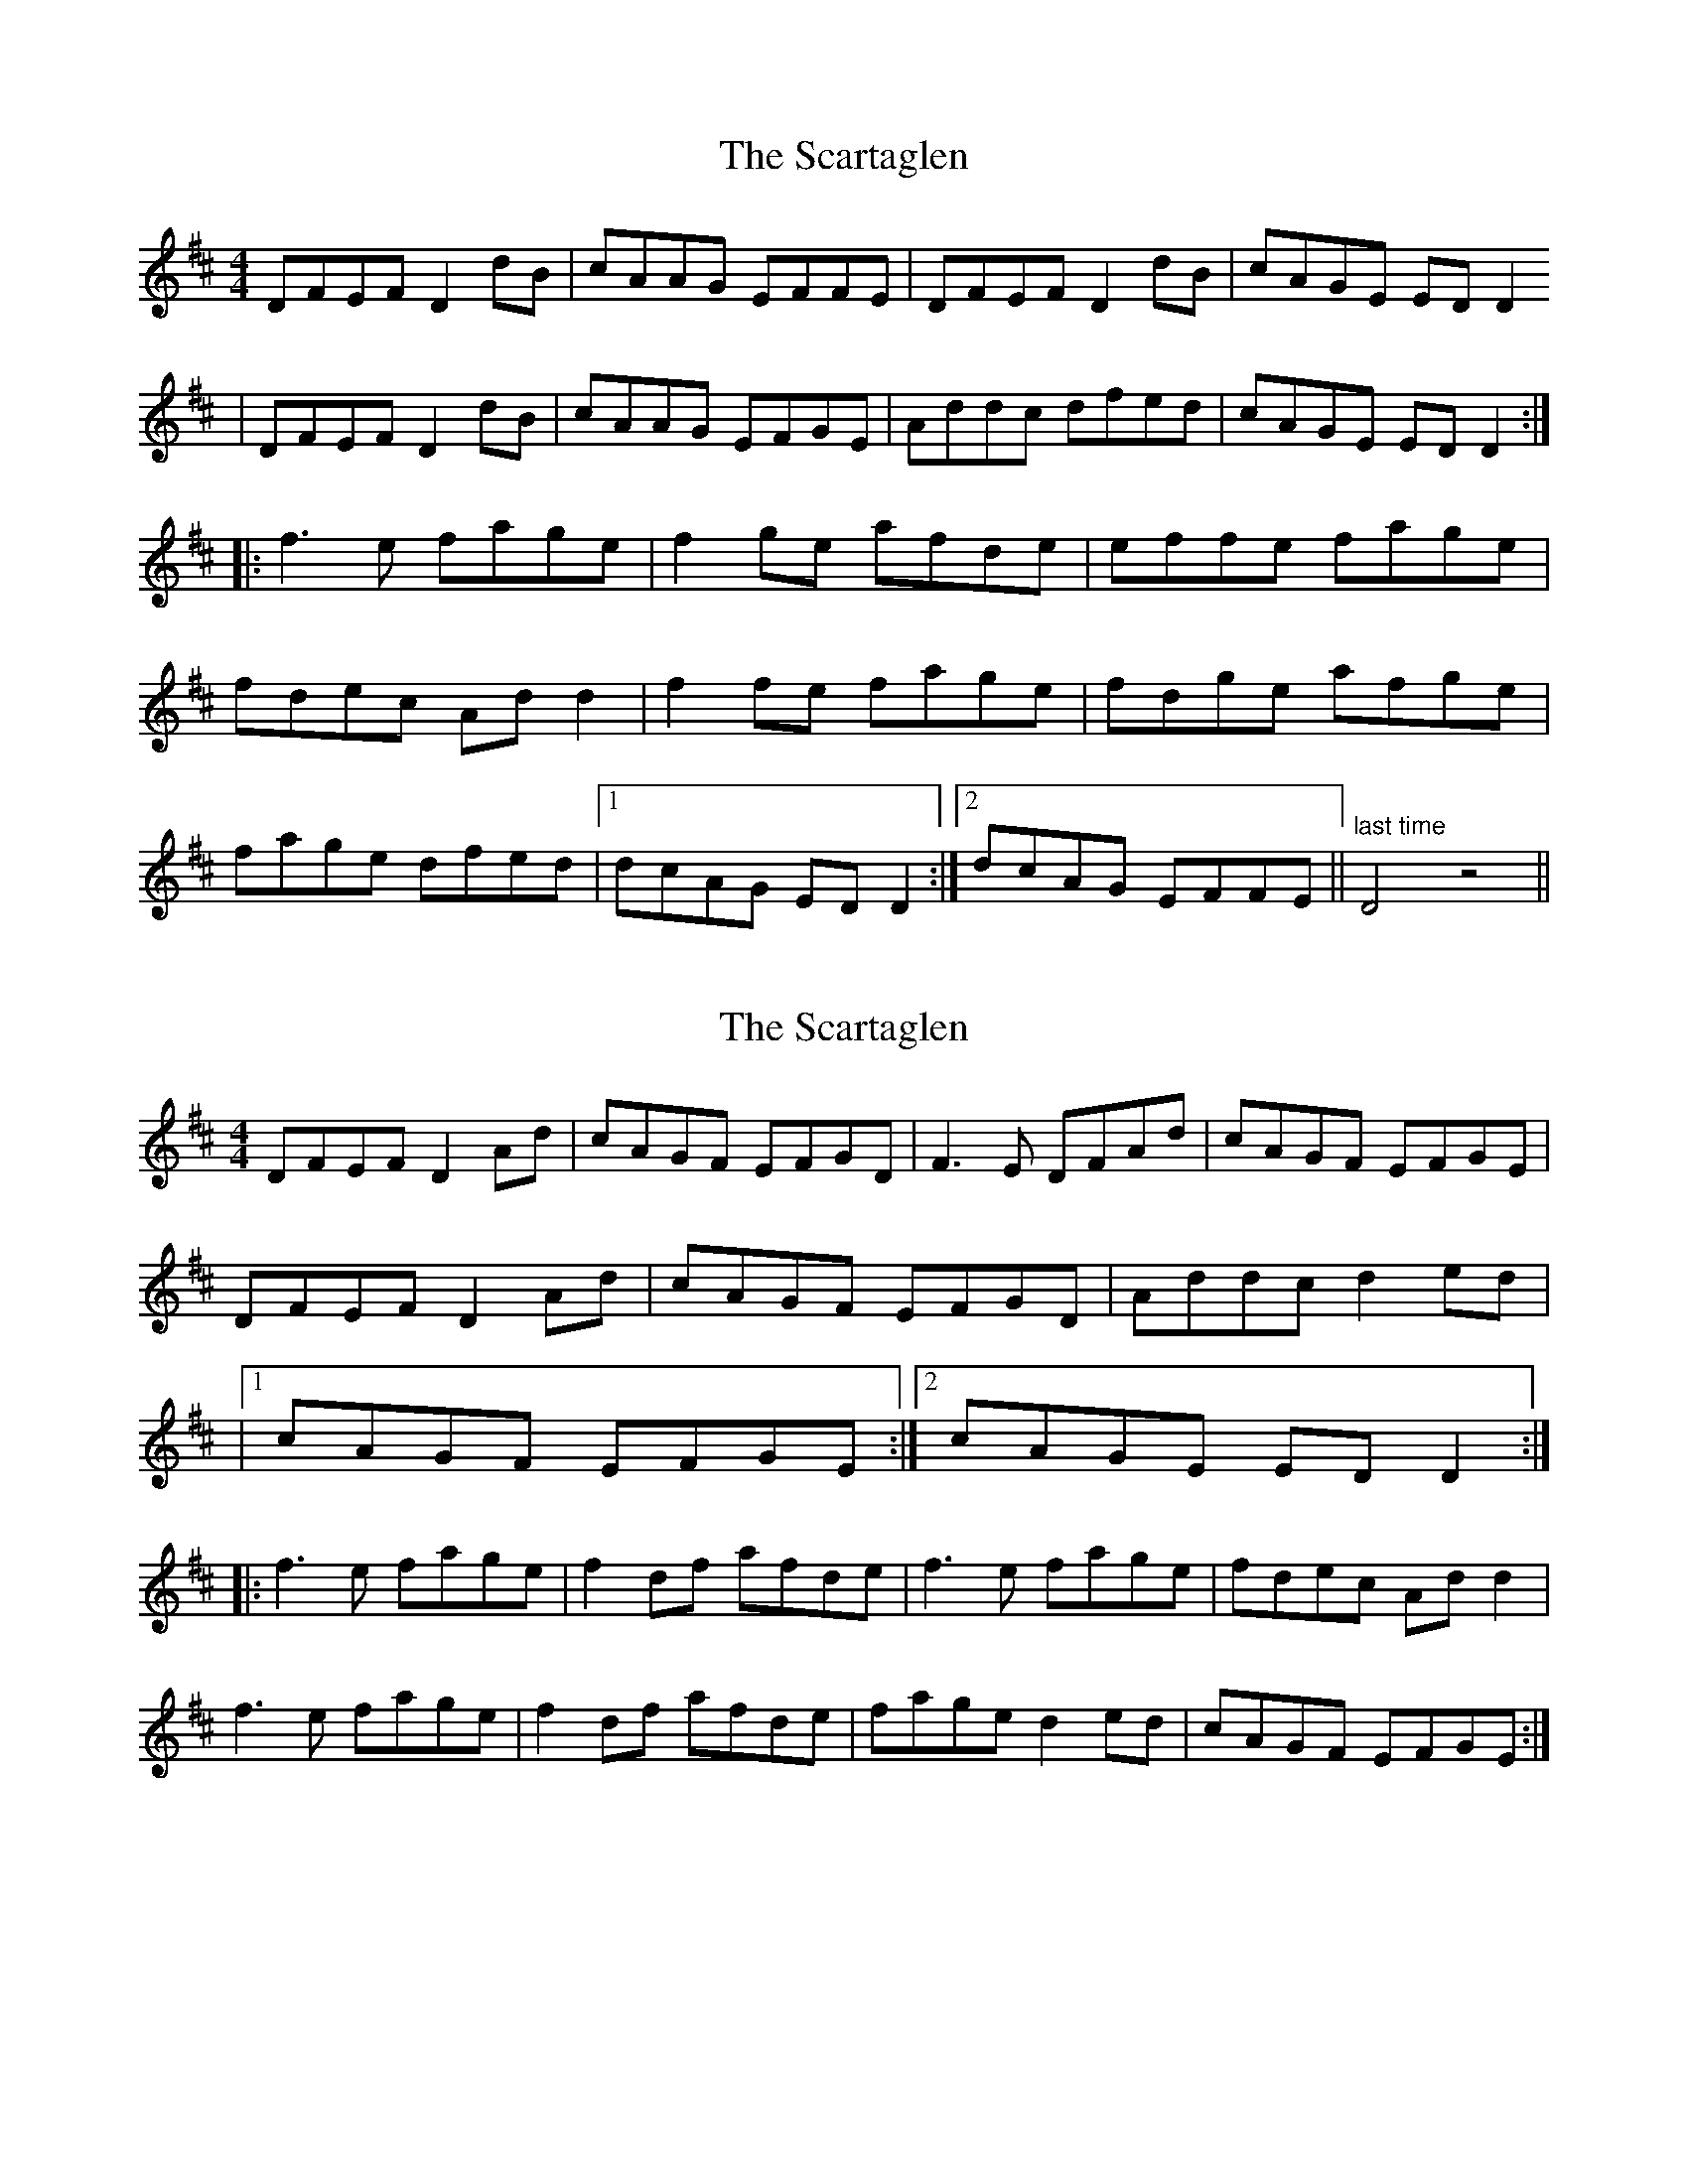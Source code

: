 X: 1
T: Scartaglen, The
Z: CreadurMawnOrganig
S: https://thesession.org/tunes/900#setting900
R: reel
M: 4/4
L: 1/8
K: Dmaj
DFEF D2dB | cAAG EFFE | DFEF D2dB | cAGE EDD2
| DFEF D2dB | cAAG EFGE | Addc dfed | cAGE EDD2 :|
|:f3e fage | f2ge afde | effe fage |
fdec Add2 | f2fe fage | fdge afge |
fage dfed |1 dcAG EDD2 :|2 dcAG EFFE || "last time" D4z4 ||
X: 2
T: Scartaglen, The
Z: ElaineT
S: https://thesession.org/tunes/900#setting14084
R: reel
M: 4/4
L: 1/8
K: Dmaj
DFEF D2Ad | cAGF EFGD | F3E DFAd | cAGF EFGE |DFEF D2Ad | cAGF EFGD | Addc d2ed ||1 cAGF EFGE :|2 cAGE EDD2 :||:f3e fage | f2df afde | f3e fage | fdec Add2 | f3e fage | f2df afde | fage d2ed | cAGF EFGE :|
X: 3
T: Scartaglen, The
Z: JACKB
S: https://thesession.org/tunes/900#setting24984
R: reel
M: 4/4
L: 1/8
K: Dmaj
|:DFEF D2 Ad | cAAG EFGE | DFEF D2 Ad | cAGE FD D2
DFEF D2 Ad | cAAG EFGE | Addc dfed | cAGE FD D2||
|:f3e fdge | fdge afde | f3e fage |f2 ec Add2 |
f3e fdge | fdge afde |fage dfed |cAGE FD D2 :||
